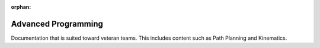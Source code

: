 :orphan:

Advanced Programming
====================

Documentation that is suited toward veteran teams. This includes content such as Path Planning and Kinematics.

.. mimictoc::
   :maxdepth: 2

   /docs/software/vision-processing/index
   /docs/software/commandbased/index
   /docs/software/kinematics-and-odometry/index
   /docs/software/networktables/index
   /docs/software/pathplanning/index
   /docs/software/roborio-info/index
   /docs/software/advanced-gradlerio/index
   /docs/software/controls/index
   /docs/software/convenience-features/index
